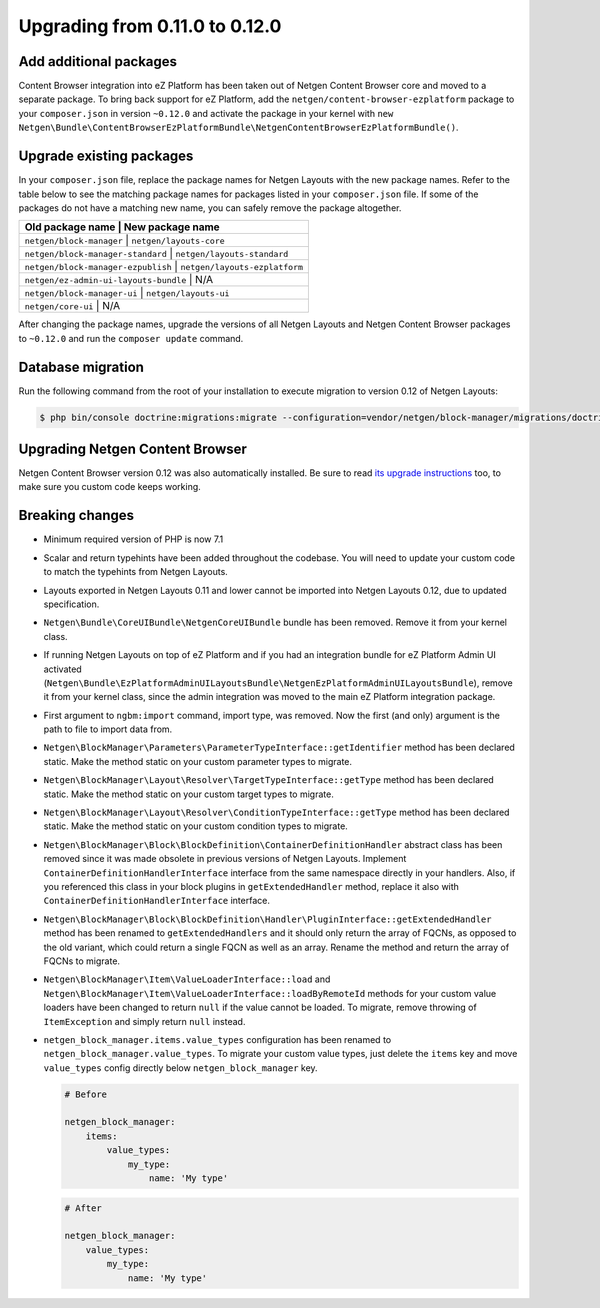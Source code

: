Upgrading from 0.11.0 to 0.12.0
===============================

Add additional packages
-----------------------

Content Browser integration into eZ Platform has been taken out of
Netgen Content Browser core and moved to a separate package. To bring back
support for eZ Platform, add the ``netgen/content-browser-ezplatform`` package
to your ``composer.json`` in version ``~0.12.0`` and activate the package in
your kernel with ``new Netgen\Bundle\ContentBrowserEzPlatformBundle\NetgenContentBrowserEzPlatformBundle()``.

Upgrade existing packages
-------------------------

In your ``composer.json`` file, replace the package names for Netgen Layouts
with the new package names. Refer to the table below to see the matching
package names for packages listed in your ``composer.json`` file. If some of
the packages do not have a matching new name, you can safely remove the package
altogether.

+-----------------------------------------------------------------------+
| Old package name                      | New package name              |
+=======================================================================+
| ``netgen/block-manager``              | ``netgen/layouts-core``       |
+-----------------------------------------------------------------------+
| ``netgen/block-manager-standard``     | ``netgen/layouts-standard``   |
+-----------------------------------------------------------------------+
| ``netgen/block-manager-ezpublish``    | ``netgen/layouts-ezplatform`` |
+-----------------------------------------------------------------------+
| ``netgen/ez-admin-ui-layouts-bundle`` | N/A                           |
+-----------------------------------------------------------------------+
| ``netgen/block-manager-ui``           | ``netgen/layouts-ui``         |
+-----------------------------------------------------------------------+
| ``netgen/core-ui``                    | N/A                           |
+-----------------------------------------------------------------------+

After changing the package names, upgrade the versions of all Netgen Layouts
and Netgen Content Browser packages to ``~0.12.0`` and run the
``composer update`` command.

Database migration
------------------

Run the following command from the root of your installation to execute
migration to version 0.12 of Netgen Layouts:

.. code-block:: shell

    $ php bin/console doctrine:migrations:migrate --configuration=vendor/netgen/block-manager/migrations/doctrine.yml

Upgrading Netgen Content Browser
--------------------------------

Netgen Content Browser version 0.12 was also automatically installed. Be sure to
read `its upgrade instructions </projects/cb/en/latest/upgrades/upgrade_0110_0120.html>`_
too, to make sure you custom code keeps working.

Breaking changes
----------------

* Minimum required version of PHP is now 7.1

* Scalar and return typehints have been added throughout the codebase. You
  will need to update your custom code to match the typehints from Netgen
  Layouts.

* Layouts exported in Netgen Layouts 0.11 and lower cannot be imported into
  Netgen Layouts 0.12, due to updated specification.

* ``Netgen\Bundle\CoreUIBundle\NetgenCoreUIBundle`` bundle has been removed.
  Remove it from your kernel class.

* If running Netgen Layouts on top of eZ Platform and if you had an integration
  bundle for eZ Platform Admin UI activated
  (``Netgen\Bundle\EzPlatformAdminUILayoutsBundle\NetgenEzPlatformAdminUILayoutsBundle``),
  remove it from your kernel class, since the admin integration was moved to
  the main eZ Platform integration package.

* First argument to ``ngbm:import`` command, import type, was removed. Now the
  first (and only) argument is the path to file to import data from.

* ``Netgen\BlockManager\Parameters\ParameterTypeInterface::getIdentifier``
  method has been declared static. Make the method static on your custom
  parameter types to migrate.

* ``Netgen\BlockManager\Layout\Resolver\TargetTypeInterface::getType`` method
  has been declared static. Make the method static on your custom target types
  to migrate.

* ``Netgen\BlockManager\Layout\Resolver\ConditionTypeInterface::getType`` method
  has been declared static. Make the method static on your custom condition
  types to migrate.

* ``Netgen\BlockManager\Block\BlockDefinition\ContainerDefinitionHandler``
  abstract class has been removed since it was made obsolete in previous
  versions of Netgen Layouts. Implement ``ContainerDefinitionHandlerInterface``
  interface from the same namespace directly in your handlers. Also, if you
  referenced this class in your block plugins in ``getExtendedHandler`` method,
  replace it also with ``ContainerDefinitionHandlerInterface`` interface.

* ``Netgen\BlockManager\Block\BlockDefinition\Handler\PluginInterface::getExtendedHandler``
  method has been renamed to ``getExtendedHandlers`` and it should only return
  the array of FQCNs, as opposed to the old variant, which could return a single
  FQCN as well as an array. Rename the method and return the array of FQCNs to
  migrate.

* ``Netgen\BlockManager\Item\ValueLoaderInterface::load`` and
  ``Netgen\BlockManager\Item\ValueLoaderInterface::loadByRemoteId`` methods for
  your custom value loaders have been changed to return ``null`` if the value
  cannot be loaded. To migrate, remove throwing of ``ItemException`` and simply
  return ``null`` instead.

* ``netgen_block_manager.items.value_types`` configuration has been renamed to
  ``netgen_block_manager.value_types``. To migrate your custom value types, just
  delete the ``items`` key and move ``value_types`` config directly below
  ``netgen_block_manager`` key.

  .. code-block:: yaml

      # Before

      netgen_block_manager:
          items:
              value_types:
                  my_type:
                      name: 'My type'

  .. code-block:: yaml

      # After

      netgen_block_manager:
          value_types:
              my_type:
                  name: 'My type'
